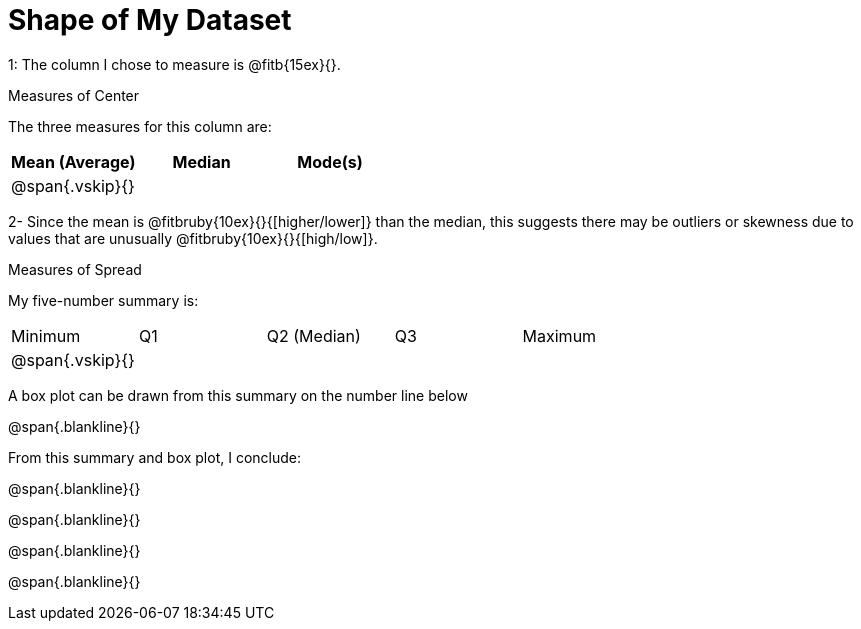 = Shape of My Dataset

1: The column I chose to measure is @fitb{15ex}{}.

.Measures of Center
--
The three measures for this column are:

[cols='3',options='header']
|===

| Mean (Average) | Median | Mode(s)

| @span{.vskip}{} ||
|===
--

2- Since the mean is @fitbruby{10ex}{}{[higher/lower]} than the median,
this suggests there may be outliers or skewness due to values
that are unusually @fitbruby{10ex}{}{[high/low]}.

.Measures of Spread
--
My five-number summary is:

[cols='5',options='header]

|===

| Minimum | Q1 | Q2 (Median) | Q3 | Maximum

| @span{.vskip}{} ||||
|===
--

A box plot can be drawn from this summary on the number line
below

@span{.blankline}{}

From this summary and box plot, I conclude:

@span{.blankline}{}

@span{.blankline}{}

@span{.blankline}{}

@span{.blankline}{}
